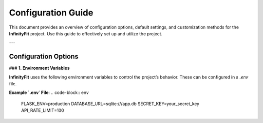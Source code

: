 Configuration Guide
===================

This document provides an overview of configuration options, default settings, and customization methods for the **InfinityFit** project. Use this guide to effectively set up and utilize the project.

---

Configuration Options
---------------------

### **1. Environment Variables**

**InfinityFit** uses the following environment variables to control the project’s behavior. These can be configured in a `.env` file.

+------------------+----------------------------------------------+-------------------+
| Variable Name    | Description                                  | Default Value     |
+==================+==============================================+===================+
| `FLASK_ENV`      | Flask mode (`development` or `production`)   | `development`     |
+------------------+----------------------------------------------+-------------------+
| `DATABASE_URL`   | Database connection URL                     | `sqlite:///app.db`|
+------------------+----------------------------------------------+-------------------+
| `SECRET_KEY`     | Application secret key                      | Auto-generated    |
+------------------+----------------------------------------------+-------------------+
| `API_RATE_LIMIT` | API rate limit (requests per second)         | `60`              |
+------------------+----------------------------------------------+-------------------+

**Example `.env` File**:
.. code-block:: env

    FLASK_ENV=production
    DATABASE_URL=sqlite:///app.db
    SECRET_KEY=your_secret_key
    API_RATE_LIMIT=100
